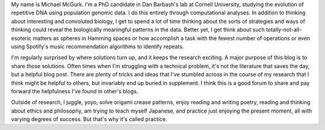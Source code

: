 .. title: About
.. slug: about
.. date: 2018-11-11 11:47:00 UTC
.. tags:
.. link:
.. description: About me

My name is Michael McGurk. I'm a PhD candidate in Dan Barbash's lab at Cornell University, studying the evolution of repetitive DNA using population genomic data.  I do this entirely through computational analyses. In addition to thinking about interesting and convoluted biology, I get to spend a lot of time thinking about the sorts of strategies and ways of thinking could reveal the biologically meaningful patterns in the data. Better yet, I get think about such totally-not-all-esoteric matters as spheres in Hamming spaces or how accomplish a task with the fewest number of operations or even using Spotify's music recommendation algorithms to identify repeats. 

I'm regularly surprised by where solutions turn up, and it keeps the research exciting. A major purpose of this blog is to share those solutions. Often times when I'm struggling with a technical problem, it's not the literature that saves the day, but a helpful blog post. There are plenty of tricks and ideas that I've stumbled across in the course of my research that I think might be helpful to others, but invariably end up buried in supplement. I think this is a good forum to share and pay forward the helpfulness I've found in other's blogs.

Outside of research, I juggle, yoyo, solve origami crease patterns, enjoy reading and writing poetry, reading and thinking about ethics and philosophy, am trying to teach myself Japanese, and practice just enjoying the present moment, all with varying degrees of success. But that's why it's called practice.

